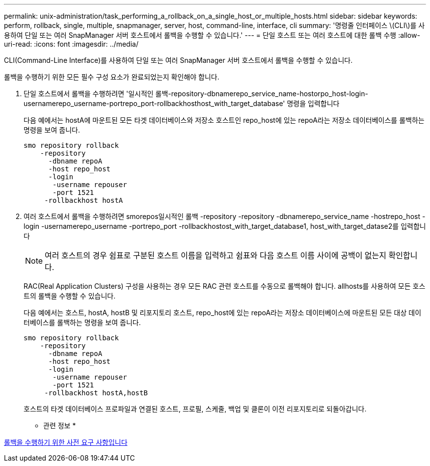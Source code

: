---
permalink: unix-administration/task_performing_a_rollback_on_a_single_host_or_multiple_hosts.html 
sidebar: sidebar 
keywords: perform, rollback, single, multiple, snapmanager, server, host, command-line, interface, cli 
summary: '명령줄 인터페이스 \(CLI\)를 사용하여 단일 또는 여러 SnapManager 서버 호스트에서 롤백을 수행할 수 있습니다.' 
---
= 단일 호스트 또는 여러 호스트에 대한 롤백 수행
:allow-uri-read: 
:icons: font
:imagesdir: ../media/


[role="lead"]
CLI(Command-Line Interface)를 사용하여 단일 또는 여러 SnapManager 서버 호스트에서 롤백을 수행할 수 있습니다.

롤백을 수행하기 위한 모든 필수 구성 요소가 완료되었는지 확인해야 합니다.

. 단일 호스트에서 롤백을 수행하려면 '일시적인 롤백-repository-dbnamerepo_service_name-hostorpo_host-login-usernamerepo_username-portrepo_port-rollbackhosthost_with_target_database' 명령을 입력합니다
+
다음 예에서는 hostA에 마운트된 모든 타겟 데이터베이스와 저장소 호스트인 repo_host에 있는 repoA라는 저장소 데이터베이스를 롤백하는 명령을 보여 줍니다.

+
[listing]
----

smo repository rollback
    -repository
      -dbname repoA
      -host repo_host
      -login
       -username repouser
       -port 1521
     -rollbackhost hostA
----
. 여러 호스트에서 롤백을 수행하려면 smorepos일시적인 롤백 -repository -repository -dbnamerepo_service_name -hostrepo_host -login -usernamerepo_username -portrepo_port -rollbackhostost_with_target_database1, host_with_target_datase2를 입력합니다
+

NOTE: 여러 호스트의 경우 쉼표로 구분된 호스트 이름을 입력하고 쉼표와 다음 호스트 이름 사이에 공백이 없는지 확인합니다.

+
RAC(Real Application Clusters) 구성을 사용하는 경우 모든 RAC 관련 호스트를 수동으로 롤백해야 합니다. allhosts를 사용하여 모든 호스트의 롤백을 수행할 수 있습니다.

+
다음 예에서는 호스트, hostA, hostB 및 리포지토리 호스트, repo_host에 있는 repoA라는 저장소 데이터베이스에 마운트된 모든 대상 데이터베이스를 롤백하는 명령을 보여 줍니다.

+
[listing]
----

smo repository rollback
    -repository
      -dbname repoA
      -host repo_host
      -login
       -username repouser
       -port 1521
     -rollbackhost hostA,hostB
----
+
호스트의 타겟 데이터베이스 프로파일과 연결된 호스트, 프로필, 스케줄, 백업 및 클론이 이전 리포지토리로 되돌아갑니다.



* 관련 정보 *

xref:concept_prerequisites_for_performing_a_rollback.adoc[롤백을 수행하기 위한 사전 요구 사항입니다]
